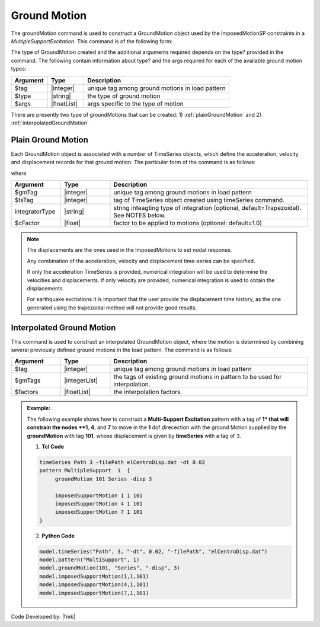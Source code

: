 .. _groundMotion:

Ground Motion
^^^^^^^^^^^^^

The groundMotion command is used to construct a GroundMotion object used by the ImposedMotionSP constraints in a *MultipleSupportExcitation*. This command is of the following form:

.. function:: groundMotion $tag $type arg1? ...

The type of GroundMotion created and the additional arguments required depends on the type? provided in the command. The following contain information about type? and the args required for each of the available ground motion types:


.. csv-table:: 
   :header: "Argument", "Type", "Description"
   :widths: 10, 10, 40

   $tag, |integer|, unique tag among ground motions in load pattern
   $type, |string|, the type of ground motion
   $args, |floatList|, args specific to the type of motion

There are presently two type of groundMotions that can be created: 1) :ref:`plainGroundMotion` and 2) :ref:`interpolatedGroundMotion`

.. _plainGroundMotion:

Plain Ground Motion
"""""""""""""""""""

Each GroundMotion object is associated with a number of TimeSeries objects, which define the acceleration, velocity and displacement records for that ground motion. The particular form of the command is as follows:

.. function:: groundMotion $gmTag Plain <-accel $tsTag> <-vel $tsTag> <-disp $tsTag> <-int (IntegratorType intArgs)> <-fact $cFactor>)

where

.. csv-table:: 
   :header: "Argument", "Type", "Description"
   :widths: 10, 10, 40

   $gmTag, |integer|, unique tag among ground motions in load pattern
   $tsTag, |integer|, tag of TimeSeries object created using timeSeries command.
   integratorType, |string|, "string inteagting type of integration (optional, default=Trapezoidal). See NOTES below."
   $cFactor, |float|, factor to be applied to motions (optional: default=1.0)

.. note::

   The displacements are the ones used in the ImposedMotions to set nodal response.

   Any combination of the acceleration, velocity and displacement time-series can be specified.

   If only the acceleration TimeSeries is provided, numerical integration will be used to determine the velocities and displacements. If only velocity are provided, numerical integration is used to obtain the displacements.

   For earthquake excitations it is important that the user provide the displacement time history, as the one generated using the trapezoidal method will not provide good results.


.. _interpolatedGroundMotion:

Interpolated Ground Motion
""""""""""""""""""""""""""

This command is used to construct an interpolated GroundMotion object, where the motion is determined by combining several previously defined ground motions in the load pattern. The command is as follows:

.. function:: groundMotion $tag Interpolated $gmTag1 $gmTag2 ... -fact $fact1 $fact2 ...

.. csv-table:: 
   :header: "Argument", "Type", "Description"
   :widths: 10, 10, 40

   $tag, |integer|, unique tag among ground motions in load pattern
   $gmTags, |integerList|, the tags of existing ground motions in pattern to be used for interpolation.
   $factors, |floatList|, the interpolation factors.



.. admonition:: Example:

   The following example shows how to construct a **Multi-Suppert Excitation** pattern with a tag of **1* that will constrain the nodes **1**, **4**, and **7** to move in the **1** dof direcection with the ground Motion supplied by the **groundMotion** with tag **101**, whose displacement is given by **timeSeries** with a tag of 3.

   1. **Tcl Code**

   .. code:: tcl

      timeSeries Path 3 -filePath elCentroDisp.dat -dt 0.02
      pattern MultipleSupport  1  {
   	   groundMotion 101 Series -disp 3

   	   imposedSupportMotion 1 1 101
   	   imposedSupportMotion 4 1 101
   	   imposedSupportMotion 7 1 101
      }

   2. **Python Code**

   .. code:: python

      model.timeSeries("Path", 3, "-dt", 0.02, "-filePath", "elCentroDisp.dat")
      model.pattern("MultiSupport", 1)	 
      model.groundMotion(101, "Series", "-disp", 3)
      model.imposedSupportMotion(1,1,101)
      model.imposedSupportMotion(4,1,101)
      model.imposedSupportMotion(7,1,101)

Code Developed by: |fmk|

